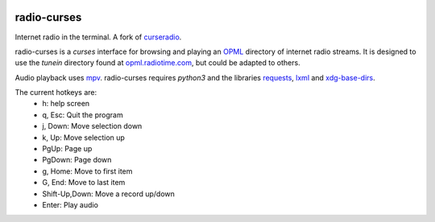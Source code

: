 |pypi| |github|

radio-curses
=============

Internet radio in the terminal. A fork of `curseradio`_.

radio-curses is a `curses` interface for browsing and playing an `OPML`_ directory of internet radio streams.
It is designed to use the *tunein* directory found at `opml.radiotime.com`_, but could be adapted to others.

Audio playback uses `mpv`_. radio-curses requires `python3` and the libraries `requests`_, `lxml`_ and `xdg-base-dirs`_.

The current hotkeys are:
    * h: help screen
    * q, Esc: Quit the program
    * j, Down: Move selection down
    * k, Up: Move selection up
    * PgUp: Page up
    * PgDown: Page down
    * g, Home: Move to first item
    * G, End: Move to last item
    * Shift-Up,Down: Move a record up/down
    * Enter: Play audio

.. |pypi| image:: https://badgen.net/pypi/v/radio-curses
          :target: https://pypi.org/project/radio-curses/
.. |github| image:: https://badgen.net/github/tag/shamilbi/radio-curses?label=github
            :target: https://github.com/shamilbi/radio-curses/
.. _curseradio: https://github.com/chronitis/curseradio
.. _OPML: https://en.wikipedia.org/wiki/OPML
.. _opml.radiotime.com: https://opml.radiotime.com/
.. _mpv: https://github.com/mpv-player/mpv
.. _requests: https://pypi.org/project/requests/
.. _lxml: https://pypi.org/project/lxml/
.. _xdg-base-dirs: https://pypi.org/project/xdg-base-dirs/
